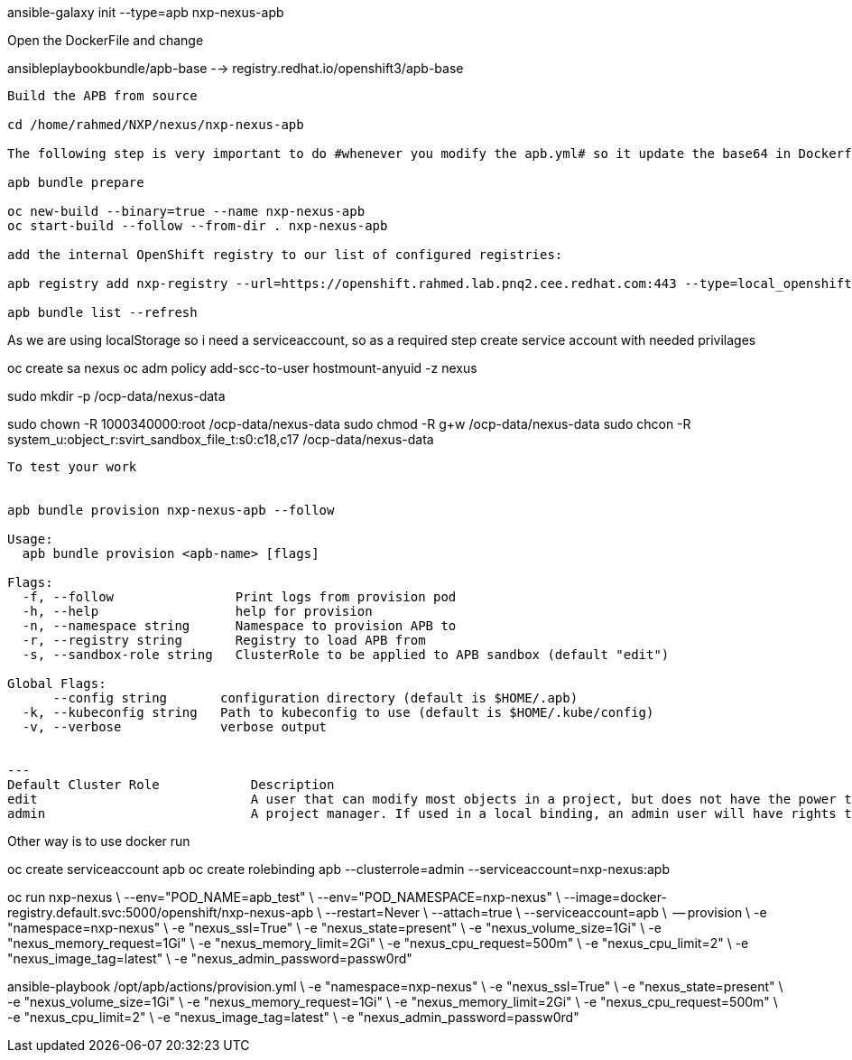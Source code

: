 

ansible-galaxy init --type=apb nxp-nexus-apb

Open the DockerFile and change

ansibleplaybookbundle/apb-base --> registry.redhat.io/openshift3/apb-base

-------------------------------------------------------------
Build the APB from source

cd /home/rahmed/NXP/nexus/nxp-nexus-apb

The following step is very important to do #whenever you modify the apb.yml# so it update the base64 in Dockerfile

apb bundle prepare

oc new-build --binary=true --name nxp-nexus-apb
oc start-build --follow --from-dir . nxp-nexus-apb

add the internal OpenShift registry to our list of configured registries:

apb registry add nxp-registry --url=https://openshift.rahmed.lab.pnq2.cee.redhat.com:443 --type=local_openshift --namespaces=nxp-nexus

apb bundle list --refresh




-------------------------------------------------------------


As we are using localStorage so i need a serviceaccount, so as a required step create service account with needed privilages

oc create sa nexus
oc adm policy add-scc-to-user hostmount-anyuid -z nexus


sudo mkdir -p /ocp-data/nexus-data

sudo chown -R 1000340000:root /ocp-data/nexus-data
sudo chmod -R g+w /ocp-data/nexus-data
sudo chcon -R system_u:object_r:svirt_sandbox_file_t:s0:c18,c17 /ocp-data/nexus-data

-------------------------------------------------------------


To test your work


apb bundle provision nxp-nexus-apb --follow

Usage:
  apb bundle provision <apb-name> [flags]

Flags:
  -f, --follow                Print logs from provision pod
  -h, --help                  help for provision
  -n, --namespace string      Namespace to provision APB to
  -r, --registry string       Registry to load APB from
  -s, --sandbox-role string   ClusterRole to be applied to APB sandbox (default "edit")

Global Flags:
      --config string       configuration directory (default is $HOME/.apb)
  -k, --kubeconfig string   Path to kubeconfig to use (default is $HOME/.kube/config)
  -v, --verbose             verbose output


---
Default Cluster Role		Description	
edit  				A user that can modify most objects in a project, but does not have the power to view or modify roles or bindings.
admin				A project manager. If used in a local binding, an admin user will have rights to view any resource in the project and modify any resource in the project except for quota.

-------------------------------------------------------------

Other way is to use docker run

oc create serviceaccount apb
oc create rolebinding apb --clusterrole=admin --serviceaccount=nxp-nexus:apb

oc run nxp-nexus \
      --env="POD_NAME=apb_test" \
      --env="POD_NAMESPACE=nxp-nexus" \
      --image=docker-registry.default.svc:5000/openshift/nxp-nexus-apb \
      --restart=Never \
      --attach=true \
      --serviceaccount=apb \
      -- provision \
      -e "namespace=nxp-nexus" \
      -e "nexus_ssl=True" \
      -e "nexus_state=present" \
      -e "nexus_volume_size=1Gi" \
      -e "nexus_memory_request=1Gi" \
      -e "nexus_memory_limit=2Gi" \
      -e "nexus_cpu_request=500m" \
      -e "nexus_cpu_limit=2" \
      -e "nexus_image_tag=latest" \
      -e "nexus_admin_password=passw0rd"




ansible-playbook /opt/apb/actions/provision.yml \
  -e "namespace=nxp-nexus" \
  -e "nexus_ssl=True" \
  -e "nexus_state=present" \
  -e "nexus_volume_size=1Gi" \
  -e "nexus_memory_request=1Gi" \
  -e "nexus_memory_limit=2Gi" \
  -e "nexus_cpu_request=500m" \
  -e "nexus_cpu_limit=2" \
  -e "nexus_image_tag=latest" \
  -e "nexus_admin_password=passw0rd"
